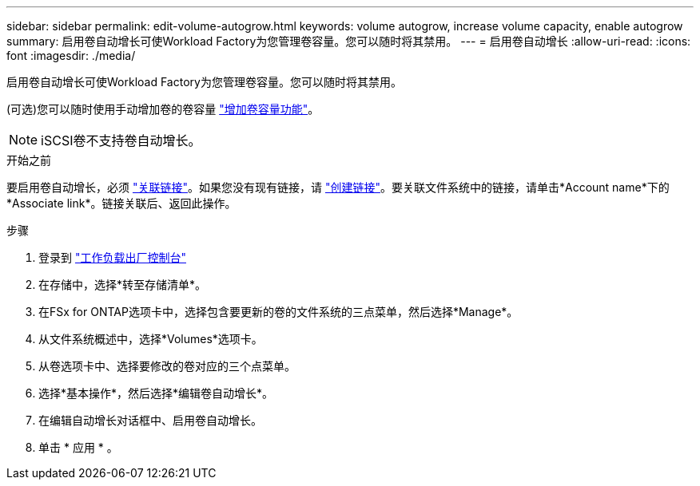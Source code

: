 ---
sidebar: sidebar 
permalink: edit-volume-autogrow.html 
keywords: volume autogrow, increase volume capacity, enable autogrow 
summary: 启用卷自动增长可使Workload Factory为您管理卷容量。您可以随时将其禁用。 
---
= 启用卷自动增长
:allow-uri-read: 
:icons: font
:imagesdir: ./media/


[role="lead"]
启用卷自动增长可使Workload Factory为您管理卷容量。您可以随时将其禁用。

(可选)您可以随时使用手动增加卷的卷容量 link:increase-volume-capacity.html["增加卷容量功能"]。


NOTE: iSCSI卷不支持卷自动增长。

.开始之前
要启用卷自动增长，必须 link:manage-links.html["关联链接"]。如果您没有现有链接，请 link:create-link.html["创建链接"]。要关联文件系统中的链接，请单击*Account name*下的*Associate link*。链接关联后、返回此操作。

.步骤
. 登录到 link:https://console.workloads.netapp.com/["工作负载出厂控制台"^]
. 在存储中，选择*转至存储清单*。
. 在FSx for ONTAP选项卡中，选择包含要更新的卷的文件系统的三点菜单，然后选择*Manage*。
. 从文件系统概述中，选择*Volumes*选项卡。
. 从卷选项卡中、选择要修改的卷对应的三个点菜单。
. 选择*基本操作*，然后选择*编辑卷自动增长*。
. 在编辑自动增长对话框中、启用卷自动增长。
. 单击 * 应用 * 。

